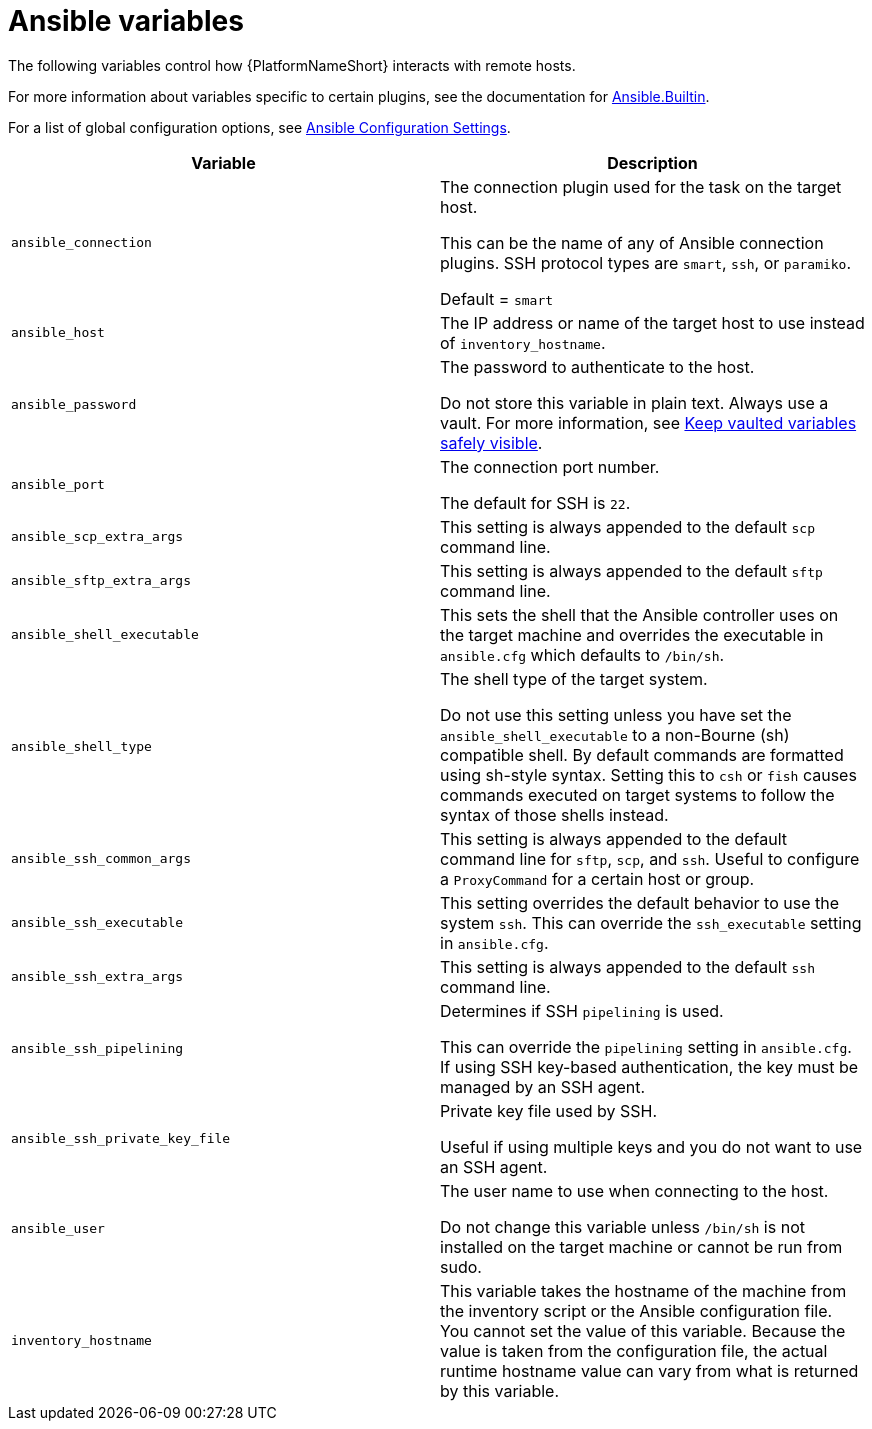 [id="ref-ansible-inventory-variables"]

= Ansible variables

The following variables control how {PlatformNameShort} interacts with remote hosts.

For more information about variables specific to certain plugins, see the documentation for link:https://docs.ansible.com/ansible-core/devel/collections/ansible/builtin/index.html[Ansible.Builtin].

For a list of global configuration options, see link:https://docs.ansible.com/ansible-core/devel/reference_appendices/config.html[Ansible Configuration Settings].

[cols="50%,50%",options="header"]
|====
| *Variable* | *Description*
| `ansible_connection` | The connection plugin used for the task on the target host.

This can be the name of any of Ansible connection plugins.
SSH protocol types are `smart`, `ssh`, or `paramiko`.

Default = `smart`
| `ansible_host` | The IP address or name of the target host to use instead of `inventory_hostname`.
| `ansible_password` | The password to authenticate to the host.

Do not store this variable in plain text. Always use a vault. For more information, see link:https://docs.ansible.com/ansible-core/devel/tips_tricks/ansible_tips_tricks.html#keep-vaulted-variables-safely-visible[Keep vaulted variables safely visible].
| `ansible_port` | The connection port number.

The default for SSH is `22`.
| `ansible_scp_extra_args` | This setting is always appended to the default `scp` command line.
| `ansible_sftp_extra_args` | This setting is always appended to the default `sftp` command line.
| `ansible_shell_executable` | This sets the shell that the Ansible controller uses on the target machine and overrides the executable in `ansible.cfg` which defaults to `/bin/sh`.
| `ansible_shell_type` | The shell type of the target system. 

Do not use this setting unless you have set the `ansible_shell_executable` to a non-Bourne (sh) compatible shell.
By default commands are formatted using sh-style syntax. Setting this to `csh` or `fish` causes commands executed on target systems to follow the syntax of those shells instead.
| `ansible_ssh_common_args` | This setting is always appended to the default command line for `sftp`, `scp`, and `ssh`.
Useful to configure a `ProxyCommand` for a certain host or group.
| `ansible_ssh_executable` | This setting overrides the default behavior to use the system `ssh`.
This can override the `ssh_executable` setting in `ansible.cfg`.
| `ansible_ssh_extra_args` | This setting is always appended to the default `ssh` command line.
| `ansible_ssh_pipelining` | Determines if SSH `pipelining` is used. 

This can override the `pipelining` setting in `ansible.cfg`.
If using SSH key-based authentication, the key must be managed by an SSH agent.
| `ansible_ssh_private_key_file` | Private key file used by SSH. 

Useful if using multiple keys and you do not want to use an SSH agent.
| `ansible_user` | The user name to use when connecting to the host.

Do not change this variable unless `/bin/sh` is not installed on the target machine or cannot be run from sudo.
| `inventory_hostname` | This variable takes the hostname of the machine from the inventory script or the Ansible configuration file.
You cannot set the value of this variable. Because the value is taken from the configuration file, the actual runtime hostname value can vary from what is returned by this variable.
|====

